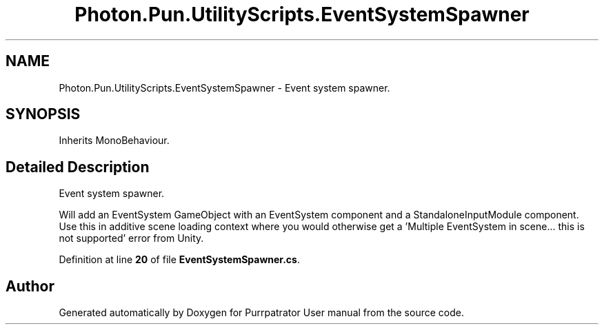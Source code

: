 .TH "Photon.Pun.UtilityScripts.EventSystemSpawner" 3 "Mon Apr 18 2022" "Purrpatrator User manual" \" -*- nroff -*-
.ad l
.nh
.SH NAME
Photon.Pun.UtilityScripts.EventSystemSpawner \- Event system spawner\&.  

.SH SYNOPSIS
.br
.PP
.PP
Inherits MonoBehaviour\&.
.SH "Detailed Description"
.PP 
Event system spawner\&. 

Will add an EventSystem GameObject with an EventSystem component and a StandaloneInputModule component\&. Use this in additive scene loading context where you would otherwise get a 'Multiple EventSystem in scene\&.\&.\&. this is not supported' error from Unity\&. 
.PP
Definition at line \fB20\fP of file \fBEventSystemSpawner\&.cs\fP\&.

.SH "Author"
.PP 
Generated automatically by Doxygen for Purrpatrator User manual from the source code\&.
